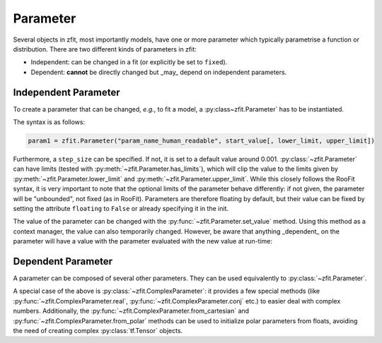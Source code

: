 Parameter
=========

Several objects in zfit, most importantly models, have one or more parameter which typically
parametrise a function or distribution. There are two different kinds of parameters in zfit:

* Independent: can be changed in a fit (or explicitly be set to ``fixed``).
* Dependent: **cannot** be directly changed but _may_ depend on independent parameters.


Independent Parameter
---------------------

To create a parameter that can be changed, *e.g.*, to fit a model, a :py:class~zfit.Parameter` has to
be instantiated.

The syntax is as follows:

.. code:: python

    param1 = zfit.Parameter("param_name_human_readable", start_value[, lower_limit, upper_limit])

Furthermore, a ``step_size`` can be specified. If not, it is set to a default value around 0.001.
:py:class:`~zfit.Parameter` can have limits (tested with :py:meth:`~zfit.Parameter.has_limits`), which will
clip the value to the limits given by :py:meth:`~zfit.Parameter.lower_limit` and
:py:meth:`~zfit.Parameter.upper_limit`.
While this closely follows the RooFit syntax, it is very important to note that the optional limits
of the parameter behave differently:
if not given, the parameter will be "unbounded", not fixed (as in RooFit).
Parameters are therefore floating by default, but their value can be fixed by setting the attribute
``floating`` to ``False`` or already specifying it in the init.

The value of the parameter can be changed with the :py:func:`~zfit.Parameter.set_value` method.
Using this method as a context manager, the value can also temporarily changed.
However, be aware that anything _dependent_ on the parameter will have a value with the
parameter evaluated with the new value at run-time:

.. jupyter-execute::
    :hide-code:
    :hide-output:

    import zfit

.. jupyter-execute::

    mu = zfit.Parameter("mu_one", 1)  # no limits, but FLOATING (!)
    with mu.set_value(3):
        print(f'before {mu}')

    # here, mu is again 1
    print(f'after {mu}')


Dependent Parameter
-------------------

A parameter can be composed of several other parameters. They can be used equivalently to :py:class:`~zfit.Parameter`.

.. jupyter-execute::

    mu2 = zfit.Parameter("mu_two", 7)

    def dependent_func(mu, mu2):
        return mu * 5 + mu2  # or any kind of computation
    dep_param = zfit.ComposedParameter("dependent_param", dependent_func, params=[mu, mu2])

    print(dep_param.get_params())


A special case of the above is :py:class:`~zfit.ComplexParameter`: it
provides a few special methods (like :py:func:`~zfit.ComplexParameter.real`,
:py:func:`~zfit.ComplexParameter.conj` etc.)
to easier deal with complex numbers.
Additionally, the :py:func:`~zfit.ComplexParameter.from_cartesian` and :py:func:`~zfit.ComplexParameter.from_polar`
methods can be used to initialize polar parameters from floats, avoiding the need of creating complex
:py:class:`tf.Tensor` objects.
